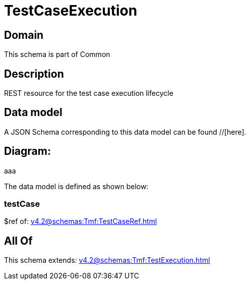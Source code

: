 = TestCaseExecution

[#domain]
== Domain

This schema is part of Common

[#description]
== Description
REST resource for the test case execution lifecycle


[#data_model]
== Data model

A JSON Schema corresponding to this data model can be found //[here].

== Diagram:
aaa

The data model is defined as shown below:


=== testCase
$ref of: xref:v4.2@schemas:Tmf:TestCaseRef.adoc[]


[#all_of]
== All Of

This schema extends: xref:v4.2@schemas:Tmf:TestExecution.adoc[]
